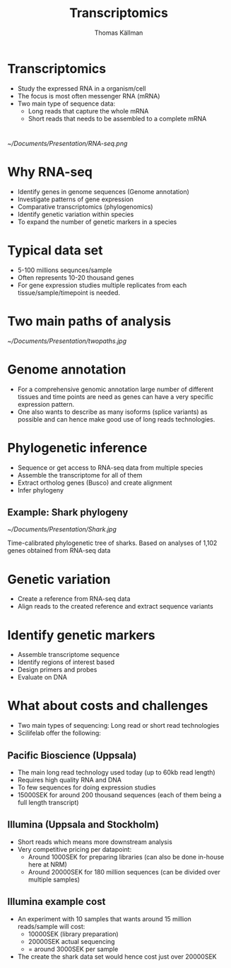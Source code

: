 #+Title: Transcriptomics
#+Author: Thomas Källman
#+Email: thomas.kallman@nrm.se
#+OPTIONS: reveal_center:t reveal_progress:t reveal_history:nil reveal_control:t
#+OPTIONS: reveal_rolling_links:t reveal_keyboard:t reveal_overview:t num:nil
#+OPTIONS: reveal_width:1200 reveal_height:800
#+OPTIONS: toc:nil
#+REVEAL_MARGIN: 0.1
#+REVEAL_MIN_SCALE: 0.5
#+REVEAL_MAX_SCALE: 2.5
#+REVEAL_TRANS: default
#+REVEAL_THEME: simple
#+REVEAL_HLEVEL: 1

* Transcriptomics
- Study the expressed RNA in a organism/cell
- The focus is most often messenger RNA (mRNA)
- Two main type of sequence data:
  - Long reads that capture the whole mRNA
  - Short reads that needs to be assembled to a complete mRNA

* 
#+attr_html: :width 700px
[[~/Documents/Presentation/RNA-seq.png]]

* Why RNA-seq
- Identify genes in genome sequences (Genome annotation)
- Investigate patterns of gene expression
- Comparative transcriptomics (phylogenomics)
- Identify genetic variation within species
- To expand the number of genetic markers in a species 

* Typical data set
- 5-100 millions sequnces/sample
- Often represents 10-20 thousand genes 
- For gene expression studies multiple replicates from each
  tissue/sample/timepoint is needed.

* Two main paths of analysis
#+attr_html: :width 700px
[[~/Documents/Presentation/twopaths.jpg]]

* Genome annotation
- For a comprehensive genomic annotation large number of different
  tissues and time points are need as genes can have a very specific
  expression pattern.
- One also wants to describe as many isoforms (splice variants) as
  possible and can hence make good use of long reads technologies.

* Phylogenetic inference
- Sequence or get access to RNA-seq data from multiple species
- Assemble the transcriptome for all of them
- Extract ortholog genes (Busco) and create alignment
- Infer phylogeny
** Example: Shark phylogeny 
#+attr_html: :width 800px
[[~/Documents/Presentation/Shark.jpg]]


Time-calibrated phylogenetic tree of sharks. Based on analyses of
1,102 genes obtained from RNA-seq data

* Genetic variation
- Create a reference from RNA-seq data
- Align reads to the created reference and extract sequence variants

* Identify genetic markers
- Assemble transcriptome sequence
- Identify regions of interest based
- Design primers and probes
- Evaluate on DNA

* What about costs and challenges
- Two main types of sequencing: Long read or short read technologies
- Scilifelab offer the following:
** Pacific Bioscience (Uppsala) 
- The main long read technology used today (up to 60kb read length)
- Requires high quality RNA and DNA
- To few sequences for doing expression studies
- 15000SEK for around 200 thousand sequences (each of them being a
  full length transcript)
** Illumina (Uppsala and Stockholm)
- Short reads which means more downstream analysis
- Very competitive pricing per datapoint:
  - Around 1000SEK for preparing libraries (can also be done in-house
    here at NRM)
  - Around 20000SEK for 180 million sequences (can be divided over
    multiple samples)
** Illumina example cost
- An experiment with 10 samples that wants around 15 million reads/sample will
  cost: 
  - 10000SEK (library preparation) 
  - 20000SEK actual sequencing
  - = around 3000SEK per sample
- The create the shark data set would hence cost just over 20000SEK
